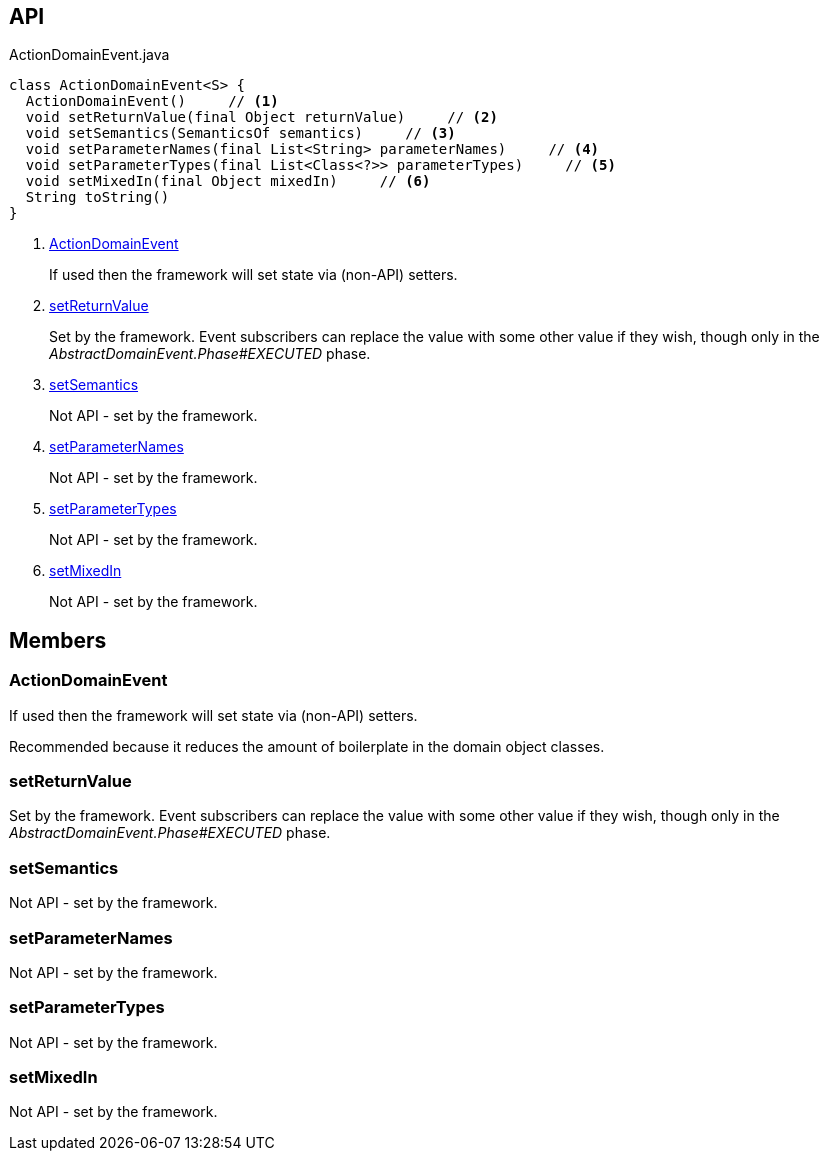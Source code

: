 :Notice: Licensed to the Apache Software Foundation (ASF) under one or more contributor license agreements. See the NOTICE file distributed with this work for additional information regarding copyright ownership. The ASF licenses this file to you under the Apache License, Version 2.0 (the "License"); you may not use this file except in compliance with the License. You may obtain a copy of the License at. http://www.apache.org/licenses/LICENSE-2.0 . Unless required by applicable law or agreed to in writing, software distributed under the License is distributed on an "AS IS" BASIS, WITHOUT WARRANTIES OR  CONDITIONS OF ANY KIND, either express or implied. See the License for the specific language governing permissions and limitations under the License.

== API

[source,java]
.ActionDomainEvent.java
----
class ActionDomainEvent<S> {
  ActionDomainEvent()     // <.>
  void setReturnValue(final Object returnValue)     // <.>
  void setSemantics(SemanticsOf semantics)     // <.>
  void setParameterNames(final List<String> parameterNames)     // <.>
  void setParameterTypes(final List<Class<?>> parameterTypes)     // <.>
  void setMixedIn(final Object mixedIn)     // <.>
  String toString()
}
----

<.> xref:#ActionDomainEvent[ActionDomainEvent]
+
--
If used then the framework will set state via (non-API) setters.
--
<.> xref:#setReturnValue[setReturnValue]
+
--
Set by the framework. Event subscribers can replace the value with some other value if they wish, though only in the _AbstractDomainEvent.Phase#EXECUTED_ phase.
--
<.> xref:#setSemantics[setSemantics]
+
--
Not API - set by the framework.
--
<.> xref:#setParameterNames[setParameterNames]
+
--
Not API - set by the framework.
--
<.> xref:#setParameterTypes[setParameterTypes]
+
--
Not API - set by the framework.
--
<.> xref:#setMixedIn[setMixedIn]
+
--
Not API - set by the framework.
--

== Members

[#ActionDomainEvent]
=== ActionDomainEvent

If used then the framework will set state via (non-API) setters.

Recommended because it reduces the amount of boilerplate in the domain object classes.

[#setReturnValue]
=== setReturnValue

Set by the framework. Event subscribers can replace the value with some other value if they wish, though only in the _AbstractDomainEvent.Phase#EXECUTED_ phase.

[#setSemantics]
=== setSemantics

Not API - set by the framework.

[#setParameterNames]
=== setParameterNames

Not API - set by the framework.

[#setParameterTypes]
=== setParameterTypes

Not API - set by the framework.

[#setMixedIn]
=== setMixedIn

Not API - set by the framework.

